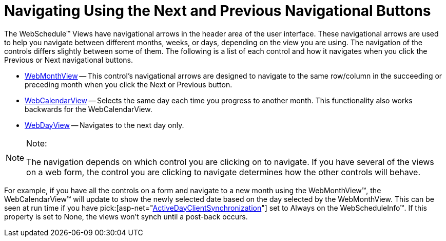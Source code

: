 ﻿////

|metadata|
{
    "name": "webschedule-navigating-using-next-and-previous-navigational-buttons",
    "controlName": ["WebSchedule"],
    "tags": ["How Do I","Navigation","Scheduling"],
    "guid": "{9A430307-4DA0-4F13-8B18-3ABDC8B36E4C}",  
    "buildFlags": [],
    "createdOn": "0001-01-01T00:00:00Z"
}
|metadata|
////

= Navigating Using the Next and Previous Navigational Buttons

The WebSchedule™ Views have navigational arrows in the header area of the user interface. These navigational arrows are used to help you navigate between different months, weeks, or days, depending on the view you are using. The navigation of the controls differs slightly between some of them. The following is a list of each control and how it navigates when you click the Previous or Next navigational buttons.

* link:web-webmonthview.html[WebMonthView] -- This control's navigational arrows are designed to navigate to the same row/column in the succeeding or preceding month when you click the Next or Previous button.
* link:web-webcalendarview.html[WebCalendarView] -- Selects the same day each time you progress to another month. This functionality also works backwards for the WebCalendarView.
* link:web-webdayview.html[WebDayView] -- Navigates to the next day only.

.Note:
[NOTE]
====
The navigation depends on which control you are clicking on to navigate. If you have several of the views on a web form, the control you are clicking to navigate determines how the other controls will behave.
====

For example, if you have all the controls on a form and navigate to a new month using the WebMonthView™, the WebCalendarView™ will update to show the newly selected date based on the day selected by the WebMonthView. This can be seen at run time if you have  pick:[asp-net="link:infragistics4.webui.webschedule.v{ProductVersion}~infragistics.webui.webschedule.webscheduleinfo~activedayclientsynchronization.html[ActiveDayClientSynchronization]"]  set to Always on the WebScheduleInfo™. If this property is set to None, the views won't synch until a post-back occurs.
